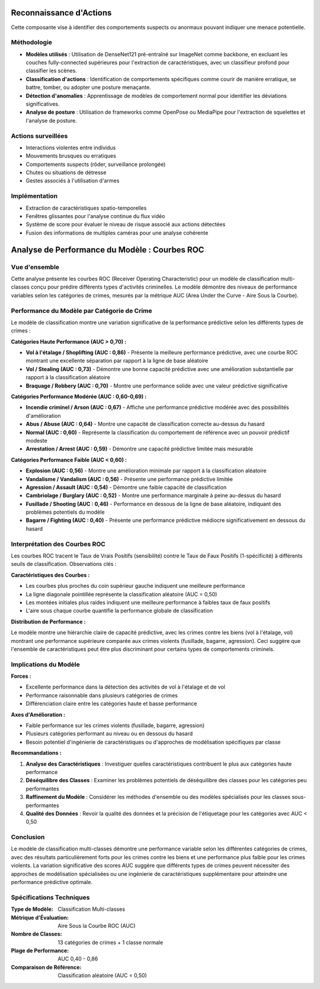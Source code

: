 Reconnaissance d'Actions
=========================

Cette composante vise à identifier des comportements suspects ou anormaux pouvant indiquer une menace potentielle.

Méthodologie
------------

- **Modèles utilisés** : Utilisation de DenseNet121 pré-entraîné sur ImageNet comme backbone, en excluant les couches fully-connected supérieures pour l'extraction de caractéristiques, avec un classifieur profond pour classifier les scènes.
- **Classification d'actions** : Identification de comportements spécifiques comme courir de manière erratique, se battre, tomber, ou adopter une posture menaçante.
- **Détection d'anomalies** : Apprentissage de modèles de comportement normal pour identifier les déviations significatives.
- **Analyse de posture** : Utilisation de frameworks comme OpenPose ou MediaPipe pour l'extraction de squelettes et l'analyse de posture.

Actions surveillées
-------------------

- Interactions violentes entre individus
- Mouvements brusques ou erratiques
- Comportements suspects (rôder, surveillance prolongée)
- Chutes ou situations de détresse
- Gestes associés à l'utilisation d'armes

Implémentation
--------------

- Extraction de caractéristiques spatio-temporelles
- Fenêtres glissantes pour l'analyse continue du flux vidéo
- Système de score pour évaluer le niveau de risque associé aux actions détectées
- Fusion des informations de multiples caméras pour une analyse cohérente

Analyse de Performance du Modèle : Courbes ROC
=============================================

Vue d'ensemble
--------------

Cette analyse présente les courbes ROC (Receiver Operating Characteristic) pour un modèle de classification multi-classes conçu pour prédire différents types d'activités criminelles. Le modèle démontre des niveaux de performance variables selon les catégories de crimes, mesurés par la métrique AUC (Area Under the Curve - Aire Sous la Courbe).

Performance du Modèle par Catégorie de Crime
---------------------------------------------

Le modèle de classification montre une variation significative de la performance prédictive selon les différents types de crimes :

**Catégories Haute Performance (AUC > 0,70) :**

* **Vol à l'étalage / Shoplifting (AUC : 0,86)** - Présente la meilleure performance prédictive, avec une courbe ROC montrant une excellente séparation par rapport à la ligne de base aléatoire
* **Vol / Stealing (AUC : 0,73)** - Démontre une bonne capacité prédictive avec une amélioration substantielle par rapport à la classification aléatoire
* **Braquage / Robbery (AUC : 0,70)** - Montre une performance solide avec une valeur prédictive significative

**Catégories Performance Modérée (AUC : 0,60-0,69) :**

* **Incendie criminel / Arson (AUC : 0,67)** - Affiche une performance prédictive modérée avec des possibilités d'amélioration
* **Abus / Abuse (AUC : 0,64)** - Montre une capacité de classification correcte au-dessus du hasard
* **Normal (AUC : 0,60)** - Représente la classification du comportement de référence avec un pouvoir prédictif modeste
* **Arrestation / Arrest (AUC : 0,59)** - Démontre une capacité prédictive limitée mais mesurable

**Catégories Performance Faible (AUC < 0,60) :**

* **Explosion (AUC : 0,56)** - Montre une amélioration minimale par rapport à la classification aléatoire
* **Vandalisme / Vandalism (AUC : 0,56)** - Présente une performance prédictive limitée
* **Agression / Assault (AUC : 0,54)** - Démontre une faible capacité de classification
* **Cambriolage / Burglary (AUC : 0,52)** - Montre une performance marginale à peine au-dessus du hasard
* **Fusillade / Shooting (AUC : 0,46)** - Performance en dessous de la ligne de base aléatoire, indiquant des problèmes potentiels du modèle
* **Bagarre / Fighting (AUC : 0,40)** - Présente une performance prédictive médiocre significativement en dessous du hasard

Interprétation des Courbes ROC
-------------------------------

Les courbes ROC tracent le Taux de Vrais Positifs (sensibilité) contre le Taux de Faux Positifs (1-spécificité) à différents seuils de classification. Observations clés :

**Caractéristiques des Courbes :**

* Les courbes plus proches du coin supérieur gauche indiquent une meilleure performance
* La ligne diagonale pointillée représente la classification aléatoire (AUC = 0,50)
* Les montées initiales plus raides indiquent une meilleure performance à faibles taux de faux positifs
* L'aire sous chaque courbe quantifie la performance globale de classification

**Distribution de Performance :**

Le modèle montre une hiérarchie claire de capacité prédictive, avec les crimes contre les biens (vol à l'étalage, vol) montrant une performance supérieure comparée aux crimes violents (fusillade, bagarre, agression). Ceci suggère que l'ensemble de caractéristiques peut être plus discriminant pour certains types de comportements criminels.

Implications du Modèle
----------------------

**Forces :**

* Excellente performance dans la détection des activités de vol à l'étalage et de vol
* Performance raisonnable dans plusieurs catégories de crimes
* Différenciation claire entre les catégories haute et basse performance

**Axes d'Amélioration :**

* Faible performance sur les crimes violents (fusillade, bagarre, agression)
* Plusieurs catégories performant au niveau ou en dessous du hasard
* Besoin potentiel d'ingénierie de caractéristiques ou d'approches de modélisation spécifiques par classe

**Recommandations :**

1. **Analyse des Caractéristiques** : Investiguer quelles caractéristiques contribuent le plus aux catégories haute performance
2. **Déséquilibre des Classes** : Examiner les problèmes potentiels de déséquilibre des classes pour les catégories peu performantes
3. **Raffinement du Modèle** : Considérer les méthodes d'ensemble ou des modèles spécialisés pour les classes sous-performantes
4. **Qualité des Données** : Revoir la qualité des données et la précision de l'étiquetage pour les catégories avec AUC < 0,50

Conclusion
----------

Le modèle de classification multi-classes démontre une performance variable selon les différentes catégories de crimes, avec des résultats particulièrement forts pour les crimes contre les biens et une performance plus faible pour les crimes violents. La variation significative des scores AUC suggère que différents types de crimes peuvent nécessiter des approches de modélisation spécialisées ou une ingénierie de caractéristiques supplémentaire pour atteindre une performance prédictive optimale.

Spécifications Techniques
-------------------------

:Type de Modèle: Classification Multi-classes
:Métrique d'Évaluation: Aire Sous la Courbe ROC (AUC)
:Nombre de Classes: 13 catégories de crimes + 1 classe normale
:Plage de Performance: AUC 0,40 - 0,86
:Comparaison de Référence: Classification aléatoire (AUC = 0,50)
